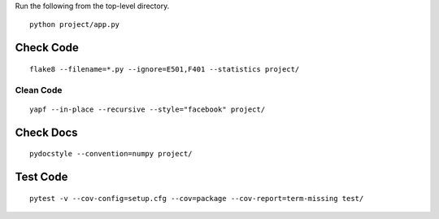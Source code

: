 Run the following from the top-level directory.

::

    python project/app.py

Check Code
==========

::

    flake8 --filename=*.py --ignore=E501,F401 --statistics project/

Clean Code
----------

::

    yapf --in-place --recursive --style="facebook" project/

Check Docs
==========

::

    pydocstyle --convention=numpy project/

Test Code
=========

::

    pytest -v --cov-config=setup.cfg --cov=package --cov-report=term-missing test/
